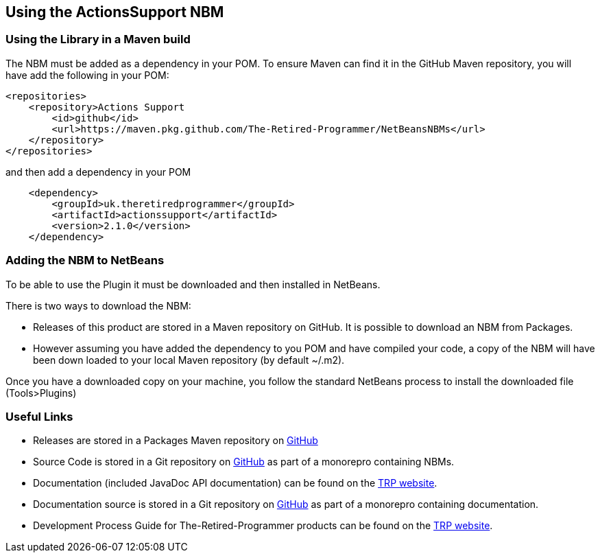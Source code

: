 == Using the ActionsSupport NBM

=== Using the Library in a Maven build

The NBM must be added as a dependency in your POM.  To ensure Maven can find
it in the GitHub Maven repository, you will have add the following in your POM:

[source,xml]
----
<repositories>
    <repository>Actions Support
        <id>github</id>
        <url>https://maven.pkg.github.com/The-Retired-Programmer/NetBeansNBMs</url>
    </repository>
</repositories>
----

and then add a dependency in your POM

[source,xml]
----
    <dependency>
        <groupId>uk.theretiredprogrammer</groupId>
        <artifactId>actionssupport</artifactId>
        <version>2.1.0</version>
    </dependency>
----

=== Adding the NBM to NetBeans

To be able to use the Plugin it must be downloaded and then installed in NetBeans.

There is two ways to download the NBM:

* Releases of this product are stored in a Maven repository on GitHub.
It is possible to download an NBM from Packages.

* However assuming you have added the dependency to you POM and have compiled your
code, a copy of the NBM will have been down loaded to your local Maven
repository (by default ~/.m2).

Once you have a downloaded copy on your machine, you follow the standard
NetBeans process to install the downloaded file (Tools>Plugins)

=== Useful Links

* Releases are stored in a Packages Maven repository on 
https://github.com/The-Retired-Programmer/NetBeansNBMs/packages/1609349[GitHub]

* Source Code is stored in a Git repository on
https://github.com/The-Retired-Programmer/NetBeansNBMs[GitHub] as part of
a monorepro containing NBMs.

* Documentation (included JavaDoc API documentation) can be found on the
https://www.theretiredprogrammer.uk/tags/ActionsSupport.html[TRP website].

* Documentation source is stored in a Git repository on
https://github.com/The-Retired-Programmer/ProductDocumentation[GitHub] as part of
a monorepro containing documentation.

* Development Process Guide for The-Retired-Programmer products can be found on the
https://www.theretiredprogrammer.uk/tags/DevelopProcesses.html[TRP website].

